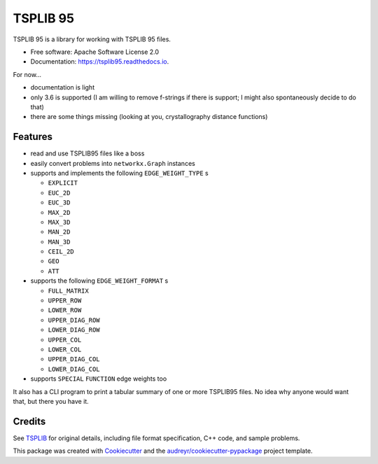 =========
TSPLIB 95
=========


.. image:: https://img.shields.io/pypi/v/tsplib95.svg
        :target: https://pypi.python.org/pypi/tsplib95

.. image:: https://img.shields.io/travis/rhgrant10/tsplib95.svg
        :target: https://travis-ci.org/rhgrant10/tsplib95

.. image:: https://readthedocs.org/projects/tsplib95/badge/?version=latest
        :target: https://tsplib95.readthedocs.io/en/latest/?badge=latest
        :alt: Documentation Status


TSPLIB 95 is a library for working with TSPLIB 95 files.

* Free software: Apache Software License 2.0
* Documentation: https://tsplib95.readthedocs.io.

For now...

* documentation is light
* only 3.6 is supported (I am willing to remove f-strings if there is support; I might also spontaneously decide to do that)
* there are some things missing (looking at you, crystallography distance functions)

Features
--------

- read and use TSPLIB95 files like a boss
- easily convert problems into ``networkx.Graph`` instances
- supports and implements the following ``EDGE_WEIGHT_TYPE`` s

  - ``EXPLICIT``
  - ``EUC_2D``
  - ``EUC_3D``
  - ``MAX_2D``
  - ``MAX_3D``
  - ``MAN_2D``
  - ``MAN_3D``
  - ``CEIL_2D``
  - ``GEO``
  - ``ATT``

- supports the following ``EDGE_WEIGHT_FORMAT`` s

  - ``FULL_MATRIX``
  - ``UPPER_ROW``
  - ``LOWER_ROW``
  - ``UPPER_DIAG_ROW``
  - ``LOWER_DIAG_ROW``
  - ``UPPER_COL``
  - ``LOWER_COL``
  - ``UPPER_DIAG_COL``
  - ``LOWER_DIAG_COL``

- supports ``SPECIAL`` ``FUNCTION`` edge weights too

It also has a CLI program to print a tabular summary of one or more TSPLIB95 files. No idea why anyone would want that, but there you have it.


Credits
-------

See TSPLIB_ for original details, including file format specification, C++ code, and sample problems.

This package was created with Cookiecutter_ and the `audreyr/cookiecutter-pypackage`_ project template.

.. _Cookiecutter: https://github.com/audreyr/cookiecutter
.. _`audreyr/cookiecutter-pypackage`: https://github.com/audreyr/cookiecutter-pypackage

.. _TSPLIB: https://www.iwr.uni-heidelberg.de/groups/comopt/software/TSPLIB95/index.html
